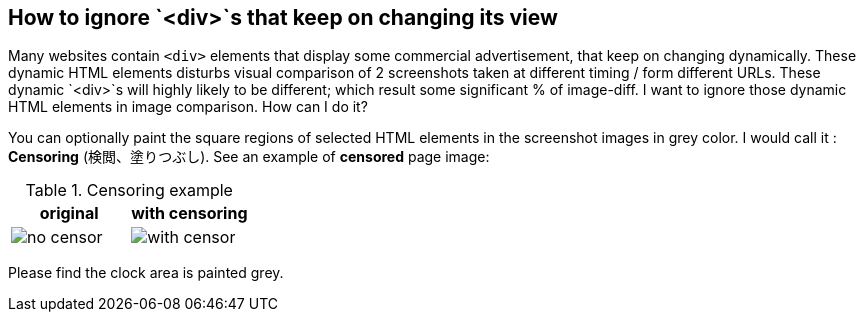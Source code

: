 == How to ignore `<div>`s that keep on changing its view

Many websites contain `<div>` elements that display some commercial advertisement, that keep on changing dynamically. These dynamic HTML elements disturbs visual comparison of 2 screenshots taken at different timing / form different URLs. These dynamic `<div>`s will highly likely to be different; which result some significant % of image-diff. I want to ignore those dynamic HTML elements in image comparison. How can I do it?

You can optionally paint the square regions of selected HTML elements in the screenshot images in grey color. I would call it : *Censoring* (検閲、塗りつぶし). See an example of *censored* page image:

.Censoring example
|===
|original | with censoring

| image:images/no_censor.png[]

|image:images/with_censor.png[]
|===

Please find the clock area is painted grey.

